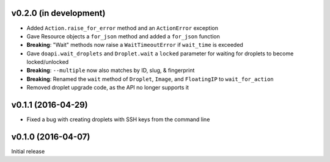 v0.2.0 (in development)
-----------------------
- Added ``Action.raise_for_error`` method and an ``ActionError`` exception
- Gave Resource objects a ``for_json`` method and added a ``for_json`` function
- **Breaking**: "Wait" methods now raise a ``WaitTimeoutError`` if
  ``wait_time`` is exceeded
- Gave ``doapi.wait_droplets`` and ``Droplet.wait`` a ``locked`` parameter for
  waiting for droplets to become locked/unlocked
- **Breaking**: ``--multiple`` now also matches by ID, slug, & fingerprint
- **Breaking**: Renamed the ``wait`` method of ``Droplet``, ``Image``, and
  ``FloatingIP`` to ``wait_for_action``
- Removed droplet upgrade code, as the API no longer supports it

v0.1.1 (2016-04-29)
-------------------
- Fixed a bug with creating droplets with SSH keys from the command line

v0.1.0 (2016-04-07)
-------------------
Initial release
